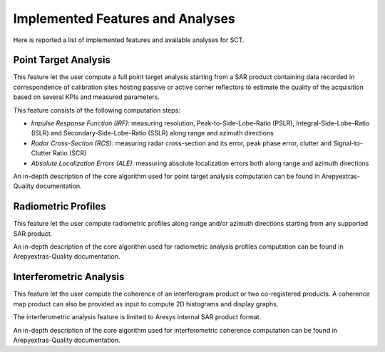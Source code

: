 .. _sct_analyses:

Implemented Features and Analyses
=================================

Here is reported a list of implemented features and available analyses for SCT.

Point Target Analysis
---------------------

This feature let the user compute a full point target analysis starting from a SAR product containing data recorded in
correspondence of calibration sites hosting passive or active corner reflectors to estimate the quality of the acquisition
based on several KPIs and measured parameters.

This feature consists of the following computation steps:

- `Impulse Response Function (IRF)`: measuring resolution, Peak-to-Side-Lobe-Ratio (PSLR), Integral-Side-Lobe-Ratio (ISLR) and
  Secondary-Side-Lobe-Ratio (SSLR) along range and azimuth directions
- `Radar Cross-Section (RCS)`: measuring radar cross-section and its error, peak phase error, clutter and Signal-to-Clutter Ratio (SCR)
- `Absolute Localization Errors (ALE)`: measuring absolute localization errors both along range and azimuth directions

An in-depth description of the core algorithm used for point target analysis computation can be found in Arepyextras-Quality
documentation.

.. seealso::

   This analysis can be heavily configured through the configuration file and deeply customized. To better understand the
   implications of changing specific parameters, refer to the :ref:`documentation about tool configuration <sct_config>`.


Radiometric Profiles
--------------------

This feature let the user compute radiometric profiles along range and/or azimuth directions starting from any supported
SAR product.

An in-depth description of the core algorithm used for radiometric analysis profiles computation can be found in Arepyextras-Quality
documentation.

.. seealso::

   This analysis can be configured through the configuration file and deeply customized. To better understand the
   implications of changing specific parameters, refer to the :ref:`documentation about tool configuration <sct_config>`.

Interferometric Analysis
------------------------

This feature let the user compute the coherence of an interferogram product or two co-registered products. A coherence map
product can also be provided as input to compute 2D histograms and display graphs.

The interferometric analysis feature is limited to Aresys internal SAR product format.

An in-depth description of the core algorithm used for interferometric coherence computation can be found in Arepyextras-Quality
documentation.

.. seealso::

   This analysis can be configured through the configuration file and deeply customized. To better understand the
   implications of changing specific parameters, refer to the :ref:`documentation about tool configuration <sct_config>`.

